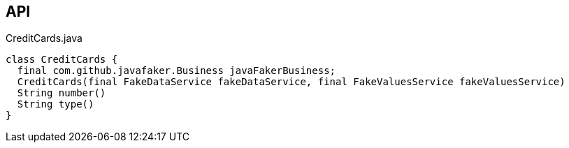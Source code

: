 :Notice: Licensed to the Apache Software Foundation (ASF) under one or more contributor license agreements. See the NOTICE file distributed with this work for additional information regarding copyright ownership. The ASF licenses this file to you under the Apache License, Version 2.0 (the "License"); you may not use this file except in compliance with the License. You may obtain a copy of the License at. http://www.apache.org/licenses/LICENSE-2.0 . Unless required by applicable law or agreed to in writing, software distributed under the License is distributed on an "AS IS" BASIS, WITHOUT WARRANTIES OR  CONDITIONS OF ANY KIND, either express or implied. See the License for the specific language governing permissions and limitations under the License.

== API

[source,java]
.CreditCards.java
----
class CreditCards {
  final com.github.javafaker.Business javaFakerBusiness;
  CreditCards(final FakeDataService fakeDataService, final FakeValuesService fakeValuesService)
  String number()
  String type()
}
----

